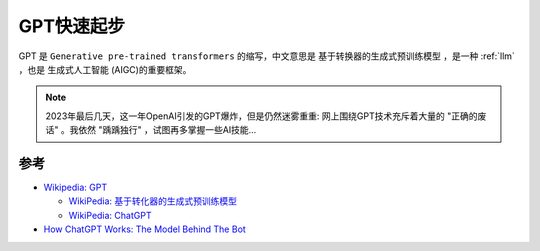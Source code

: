 .. _gpt_startup:

===================
GPT快速起步
===================

GPT 是 ``Generative pre-trained transformers`` 的缩写，中文意思是 ``基于转换器的生成式预训练模型`` ，是一种 :ref:`llm` ，也是 ``生成式人工智能`` (AIGC)的重要框架。

.. note::

   2023年最后几天，这一年OpenAI引发的GPT爆炸，但是仍然迷雾重重: 网上围绕GPT技术充斥着大量的 "正确的废话" 。我依然 "踽踽独行" ，试图再多掌握一些AI技能...



参考
======

- `Wikipedia: GPT <https://zh.wikipedia.org/zh-hans/GPT>`_

  - `WikiPedia: 基于转化器的生成式预训练模型 <https://zh.wikipedia.org/zh-hans/%E5%9F%BA%E4%BA%8E%E8%BD%AC%E6%8D%A2%E5%99%A8%E7%9A%84%E7%94%9F%E6%88%90%E5%BC%8F%E9%A2%84%E8%AE%AD%E7%BB%83%E6%A8%A1%E5%9E%8B>`_
  - `WikiPedia: ChatGPT <https://zh.wikipedia.org/zh-hans/ChatGPT>`_

- `How ChatGPT Works: The Model Behind The Bot <https://towardsdatascience.com/how-chatgpt-works-the-models-behind-the-bot-1ce5fca96286>`_
